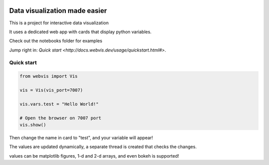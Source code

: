 
.. image:: https://img.shields.io/pypi/v/webvis.svg
    :target: https://pypi.python.org/pypi/webvis
    :alt: PyPi version


Data visualization made easier
==============================

This is a project for interactive data visualization

It uses a dedicated web app with cards that display python variables.

Check out the notebooks folder for examples

Jump right in: `Quick start <http://docs.webvis.dev/usage/quickstart.html#>`.


Quick start
-----------

.. code-block:: python

   from webvis import Vis

   vis = Vis(vis_port=7007)

   vis.vars.test = "Hello World!"

   # Open the browser on 7007 port 
   vis.show()


Then change the name in card to "test", and your variable will appear!

The values are updated dynamically, a separate thread is created that checks the changes.

values can be matplotlib figures, 1-d and 2-d arrays,
and even bokeh is supported!
